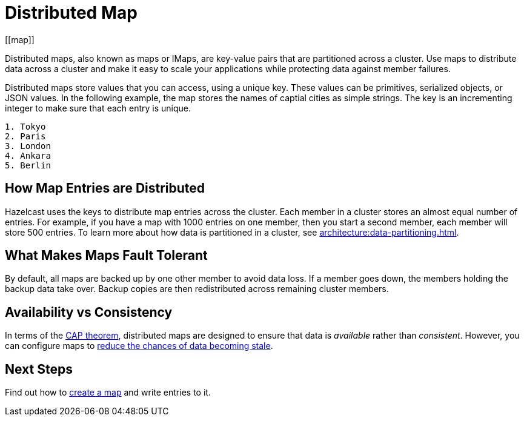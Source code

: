 = Distributed Map
:description: Distributed maps, also known as maps or IMaps, are key-value pairs that are partitioned across a cluster. Use maps to distribute data across a cluster and make it easy to scale your applications while protecting data against member failures.
:url-cap-theorem: https://en.wikipedia.org/wiki/CAP_theorem
[[map]]

{description}

Distributed maps store values that you can access, using a unique key. These values can be primitives, serialized objects, or JSON values. In the following example, the map stores the names of captial cities as simple strings. The key is an incrementing integer to make sure that each entry is unique.

```
1. Tokyo
2. Paris
3. London
4. Ankara
5. Berlin
```

== How Map Entries are Distributed

Hazelcast uses the keys to distribute map entries across the cluster. Each member in a cluster stores an almost equal number of entries.
For example, if you have a map with 1000 entries on one member, then you start a second member, each member will store 500 entries. To learn more about how data is partitioned in a cluster, see xref:architecture:data-partitioning.adoc[].

== What Makes Maps Fault Tolerant

By default, all maps are backed up by one other member to avoid data loss. If a member goes down, the members holding the backup data take over. Backup copies are then redistributed across remaining cluster members.

== Availability vs Consistency

In terms of the link:{url-cap-theorem}[CAP theorem], distributed maps are designed to ensure that data is _available_ rather than _consistent_. However, you can configure maps to xref:managing-map-memory.adoc[reduce the chances of data becoming stale].

== Next Steps

Find out how to xref:creating-a-map.adoc[create a map] and write entries to it.
